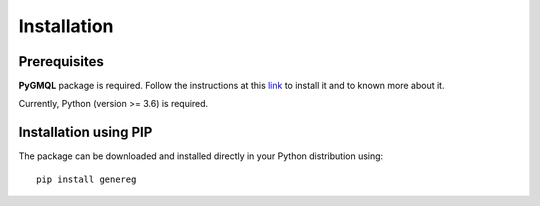 Installation
============================================

-------------
Prerequisites
-------------

**PyGMQL** package is required. Follow the instructions at this `link <https://github.com/DEIB-GECO/PyGMQL>`_
to install it and to known more about it.

Currently, Python (version >= 3.6) is required.

----------------------
Installation using PIP
----------------------
The package can be downloaded and installed directly in your Python distribution using::

    pip install genereg